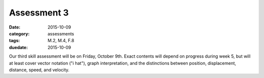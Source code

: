 Assessment 3 
############

:date: 2015-10-09
:category: assessments
:tags: M.2, M.4, F.8 
:duedate: 2015-10-09


Our third skill assessment will be on Friday, October 9th.  Exact contents will depend on progress during week 5, but will at least cover vector notation ("i hat"), graph interpretation, and the distinctions between position, displacement, distance, speed, and velocity.
 
 
